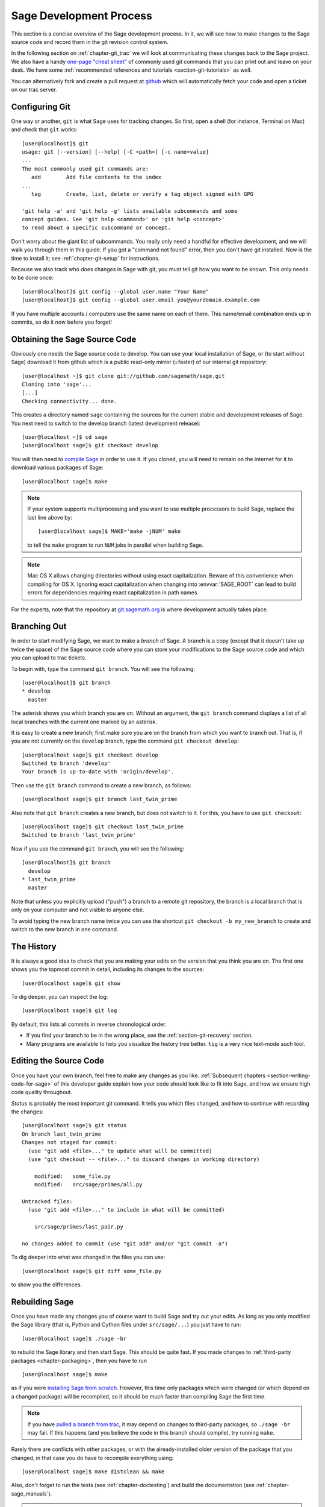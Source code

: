 .. _chapter-walkthrough:

========================
Sage Development Process
========================

This section is a concise overview of the Sage development process. In
it, we will see how to make changes to the Sage source code and record
them in the git revision control system.

In the following section on :ref:`chapter-git_trac` we will look at
communicating these changes back to the Sage project.  We also have a handy
`one-page "cheat sheet"
<http://github.com/sagemath/git-trac-command/raw/master/doc/git-cheat-sheet.pdf>`_
of commonly used git commands that you can print out and leave on your
desk.  We have some :ref:`recommended references and tutorials
<section-git-tutorials>` as well.

You can alternatively fork and create a pull request at
`github <http://github.com/sagemath/sage>`_ which will automatically fetch
your code and open a ticket on our trac server.


.. _section-walkthrough-setup-git:

Configuring Git
===============

One way or another, ``git`` is what Sage uses for tracking changes.
So first, open a shell (for instance, Terminal on Mac) and check that
``git`` works::

    [user@localhost]$ git
    usage: git [--version] [--help] [-C <path>] [-c name=value]
    ...
    The most commonly used git commands are:
       add        Add file contents to the index
    ...
       tag        Create, list, delete or verify a tag object signed with GPG

    'git help -a' and 'git help -g' lists available subcommands and some
    concept guides. See 'git help <command>' or 'git help <concept>'
    to read about a specific subcommand or concept.


Don't worry about the giant list of subcommands. You really only need
a handful for effective development, and we will walk you through them
in this guide. If you got a "command not found" error, then you don't
have git installed. Now is the time to install it; see
:ref:`chapter-git-setup` for instructions.

Because we also track who does changes in Sage with git, you must tell
git how you want to be known. This only needs to be done once::

    [user@localhost]$ git config --global user.name "Your Name"
    [user@localhost]$ git config --global user.email you@yourdomain.example.com

If you have multiple accounts / computers use the same name on each of
them. This name/email combination ends up in commits, so do it now
before you forget!


.. _section-walkthrough-sage-source:

Obtaining the Sage Source Code
==============================

Obviously one needs the Sage source code to develop.  You can use your
local installation of Sage, or (to start without Sage) download it
from github which is a public read-only mirror (=faster) of our
internal git repository::

    [user@localhost ~]$ git clone git://github.com/sagemath/sage.git
    Cloning into 'sage'...
    [...]
    Checking connectivity... done.

This creates a directory named ``sage`` containing the sources for the
current stable and development releases of Sage. You next need to switch
to the develop branch (latest development release)::

    [user@localhost ~]$ cd sage
    [user@localhost sage]$ git checkout develop

You will then need to `compile Sage
<http://doc.sagemath.org/html/en/installation/source.html>`_ in order to use it. If
you cloned, you will need to remain on the internet for it to download various
packages of Sage::

    [user@localhost sage]$ make

.. NOTE::

    If your system supports multiprocessing and you want to use multiple
    processors to build Sage, replace the last line above by::

    [user@localhost sage]$ MAKE='make -jNUM' make

    to tell the ``make`` program to run ``NUM`` jobs in parallel when
    building Sage.

.. NOTE::

    Mac OS X allows changing directories without using exact capitalization.
    Beware of this convenience when compiling for OS X. Ignoring exact
    capitalization when changing into :envvar:`SAGE_ROOT` can lead to build
    errors for dependencies requiring exact capitalization in path names.

For the experts, note that the repository at
`git.sagemath.org <http://git.sagemath.org>`_ is where development
actually takes place.


.. _section-walkthrough-branch:

Branching Out
=============

In order to start modifying Sage, we want to make a *branch* of Sage.
A branch is a copy (except that it doesn't take up twice the space) of
the Sage source code where you can store your modifications to the
Sage source code and which you can upload to trac tickets.

To begin with, type the command ``git branch``. You will see the following::

    [user@localhost]$ git branch
    * develop
      master

The asterisk shows you which branch you are on. Without an argument,
the ``git branch`` command displays a list of all local branches
with the current one marked by an asterisk.

It is easy to create a new branch; first make sure you are on the branch from
which you want to branch out. That is, if you are not currently on the
``develop`` branch, type the command ``git checkout develop``::

    [user@localhost sage]$ git checkout develop
    Switched to branch 'develop'
    Your branch is up-to-date with 'origin/develop'.

Then use the ``git branch`` command to create a new branch, as follows::

    [user@localhost sage]$ git branch last_twin_prime

Also note that ``git branch`` creates a new branch, but does not switch
to it. For this, you have to use ``git checkout``::

    [user@localhost sage]$ git checkout last_twin_prime
    Switched to branch 'last_twin_prime'

Now if you use the command ``git branch``, you will see the following::

    [user@localhost]$ git branch
      develop
    * last_twin_prime
      master

Note that unless you explicitly upload ("push") a branch to a remote
git repository, the branch is a local branch that is only on your computer
and not visible to anyone else.

To avoid typing the new branch name twice you can use the shortcut
``git checkout -b my_new_branch`` to create and switch to the new
branch in one command.

.. _section_walkthrough_logs:

The History
===========

It is always a good idea to check that you are making your edits on
the version that you think you are on. The first one shows you the
topmost commit in detail, including its changes to the sources::

    [user@localhost sage]$ git show

To dig deeper, you can inspect the log::

    [user@localhost sage]$ git log

By default, this lists all commits in reverse chronological order.

- If you find your branch to be in the wrong place, see the
  :ref:`section-git-recovery` section.

- Many programs are available to help you visualize the history tree
  better. ``tig`` is a very nice text-mode such tool.

.. _section-walkthrough-add-edit:

Editing the Source Code
=======================

Once you have your own branch, feel free to make any changes as you
like. :ref:`Subsequent chapters <section-writing-code-for-sage>` of
this developer guide explain how your code should look like to fit
into Sage, and how we ensure high code quality throughout.

*Status* is probably the most important git command. It tells
you which files changed, and how to continue with recording the
changes::

    [user@localhost sage]$ git status
    On branch last_twin_prime
    Changes not staged for commit:
      (use "git add <file>..." to update what will be committed)
      (use "git checkout -- <file>..." to discard changes in working directory)

        modified:   some_file.py
        modified:   src/sage/primes/all.py

    Untracked files:
      (use "git add <file>..." to include in what will be committed)

        src/sage/primes/last_pair.py

    no changes added to commit (use "git add" and/or "git commit -a")

To dig deeper into what was changed in the files you can use::

    [user@localhost sage]$ git diff some_file.py

to show you the differences.



.. _section-walkthrough-make:

Rebuilding Sage
===============

Once you have made any changes you of course want to build Sage and
try out your edits. As long as you only modified the Sage library
(that is, Python and Cython files under ``src/sage/...``) you just
have to run::

    [user@localhost sage]$ ./sage -br

to rebuild the Sage library and then start Sage. This should be quite
fast. If you made changes to
:ref:`third-party packages <chapter-packaging>`, then you have to run ::

    [user@localhost sage]$ make

as if you were `installing Sage from scratch
<http://doc.sagemath.org/html/en/installation/source.html>`_.
However, this time only packages which were changed (or which depend
on a changed package) will be recompiled,
so it should be much faster than compiling Sage
the first time.

.. NOTE::

    If you have `pulled a branch from trac
    <http://doc.sagemath.org/html/en/developer/manual_git.html#checking-out-tickets>`_,
    it may depend on changes to third-party packages, so ``./sage -br``
    may fail.  If this happens (and you believe the code in this branch
    should compile), try running ``make``.

Rarely there are conflicts with other packages,
or with the already-installed older version of the package that you
changed, in that case you do have to recompile everything using::

    [user@localhost sage]$ make distclean && make

Also, don't forget to run the tests (see :ref:`chapter-doctesting`)
and build the documentation (see :ref:`chapter-sage_manuals`).

.. NOTE::

    If you switch between branches based on different releases, the timestamps
    of modified files will change. This triggers recythonization and recompilation
    of modified files on subsequent builds, whether or not you have made any
    additional changes to files. To minimize the impact of switching between branches,
    install ccache using the command ::

        ./sage -i ccache

    Recythonization will still occur when rebuilding, but the recompilation stage
    first checks whether previously compiled files are cached for reuse before
    compiling them again. This saves considerable time rebuilding.


.. _section-walkthrough-commit:

Commits (Snapshots)
===================

Whenever you have reached your goal, a milestone towards it, or
just feel like you got some work done you should *commit* your
changes. A commit is just a snapshot of the state of all files in
the *repository* (the program you are working on).

Unlike with some other revision control programs, in git you first
need to *stage* the changed files, which tells git which files you
want to be part of the next commit::

    [user@localhost sage]$ git status
    # On branch my_branch
    # Untracked files:
    #   (use "git add <file>..." to include in what will be committed)
    #
    #       src/sage/primes/last_pair.py
    nothing added to commit but untracked files present (use "git add" to track)

    [user@localhost sage]$ git add src/sage/primes/last_pair.py
    [user@localhost sage]$ git status
    # On branch my_branch
    # Changes to be committed:
    #   (use "git reset HEAD <file>..." to unstage)
    #
    #   new file:   src/sage/primes/last_pair.py
    #

Once you are satisfied with the list of staged files, you create a new
snapshot with the ``git commit`` command::

    [user@localhost sage]$ git commit
    ... editor opens ...
    [my_branch 31331f7] Added the very important foobar text file
     1 file changed, 1 insertion(+)
      create mode 100644 foobar.txt

This will open an editor for you to write your commit message. The
commit message should generally have a one-line description, followed
by an empty line, followed by further explanatory text::

    Added the last twin prime

    This is an example commit message. You see there is a one-line
    summary followed by more detailed description, if necessary.

You can then continue working towards your next milestone, make
another commit, repeat until finished. As long as you do not
``git checkout`` another branch, all commits that you make will be part of
the branch that you created.






